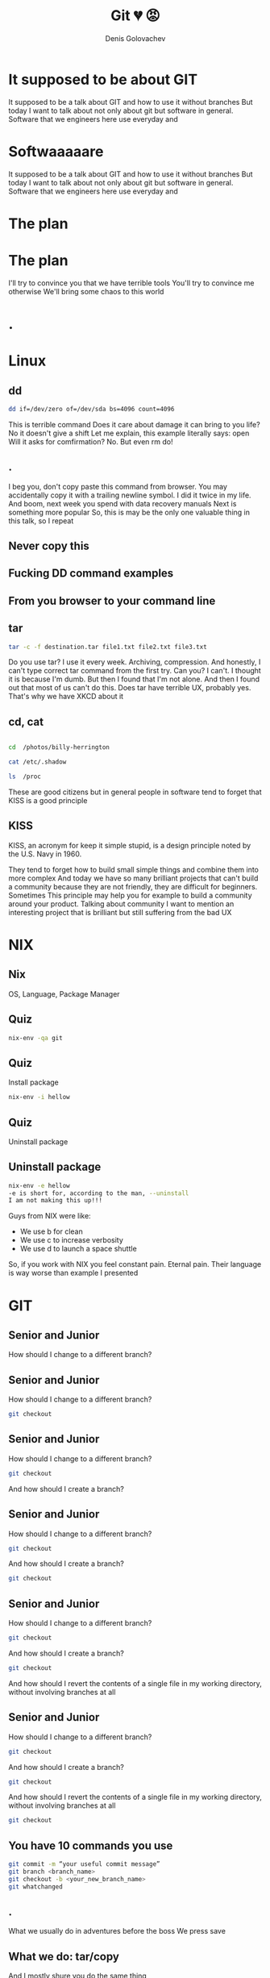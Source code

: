 #+Title: Git 💔 😡
#+Author: Denis Golovachev

#+KEYWORDS: data, lake, lambda
#+DESCRIPTION: Data lake architecture RFC

#+OPTIONS: reveal_rolling_links:t reveal_keyboard:t reveal_overview:t num:nil
#+OPTIONS: reveal_width:1400 reveal_height:1000
#+OPTIONS: toc:1
#+OPTIONS: reveal_klipsify_src:t
#+REVEAL_ROOT: https://cdn.jsdelivr.net/npm/reveal.js
#+REVEAL_MIN_SCALE: 0.1
#+REVEAL_MAX_SCALE: 1.0
#+REVEAL_PLUGINS: (notes search zoom highlight)
#+REVEAL_MARGIN: 0.1
#+REVEAL_TRANS: cube
#+REVEAL_THEME: sky
#+REVEAL_HLEVEL: 5
#+REVEAL_POSTAMBLE: Branchless
#+REVEAL_INIT_OPTIONS: width:1200, height:800, margin: 0.1, minScale:0.5, maxScale:2.5, transition:'cube'
#+REVEAL_EXTRA_CSS: ./local.css
#+OPTIONS: toc:nil


* It supposed to be about GIT
#+BEGIN_NOTES
It supposed to be a talk about GIT and how to use it without branches
But today I want to talk about not only about git but software in general. Software that we engineers here use everyday and
#+END_NOTES
* Softwaaaaare
:PROPERTIES:
    :reveal_background: ./img/cowboy.jpg
    :reveal_background_trans: slide
:END:
#+BEGIN_NOTES
It supposed to be a talk about GIT and how to use it without branches
But today I want to talk about not only about git but software in general. Software that we engineers here use everyday and
#+END_NOTES
* The plan

#+ATTR_REVEAL: :frag (appear) :class le
[[./img/gladiators.jpg]]

#+ATTR_REVEAL: :frag (appear)
[[./img/vs.jpg]]
* The plan
[[./img/vstotal.jpg]]
#+BEGIN_NOTES
I'll try to convince you that we have terrible tools
You'll try to convince me otherwise
We'll bring some chaos to this world
#+END_NOTES
* .
:PROPERTIES:
    :reveal_background: ./img/ux.jpg
    :reveal_background_trans: slide
    :reveal_extra_attr: class=hide
:END:
* Linux
[[./img/linux.jpg]]
** dd
:PROPERTIES:
    :reveal_extra_attr: class=largef
:END:
#+begin_src bash
dd if=/dev/zero of=/dev/sda bs=4096 count=4096
#+end_src
#+BEGIN_NOTES
This is terrible command
Does it care about damage it can bring to you life? No it doesn't give a shift
Let me explain, this example literally says: open
Will it asks for comfirmation? No. But even rm do!
#+END_NOTES
** .
:PROPERTIES:
    :reveal_background: ./img/this-is-fine.jpg
    :reveal_extra_attr: class=hide
:END:
#+BEGIN_NOTES
I beg you, don't copy paste this command from browser. You may accidentally copy it with a trailing newline symbol. I did it twice in my life.
And boom, next week you spend with data recovery manuals
Next is something more popular
So, this is may be the only one valuable thing in this talk, so I repeat
#+END_NOTES
** Never copy this
** Fucking DD command examples
** From you browser to your command line
** tar
[[./img/tar.png]]
#+begin_src bash
tar -c -f destination.tar file1.txt file2.txt file3.txt
#+end_src
#+BEGIN_NOTES
Do you use tar? I use it every week. Archiving, compression. And honestly, I can't type correct tar command from the first try. Can you? I can't. I thought it is because I'm dumb. But then I found that I'm not alone. And then I found out that most of us can't do this.
Does tar have terrible UX, probably yes. That's why we have XKCD about it
#+END_NOTES
** cd, cat
#+begin_src bash

cd  /photos/billy-herrington

cat /etc/.shadow

ls  /proc

#+end_src
#+BEGIN_NOTES
These are good citizens but in general people in software tend to forget that KISS is a good principle
#+END_NOTES
** KISS
[[./img/kiss.png]]
KISS, an acronym for keep it simple stupid, is a design principle noted by the U.S. Navy in 1960.
#+BEGIN_NOTES
They tend to forget how to build small simple things and combine them into more complex
And today we have so many brilliant projects that can't build a community because they are not friendly, they are difficult for beginners. Sometimes
This principle may help you for example to build a community around your product. Talking about community I want to mention an interesting project that is brilliant but still suffering from the bad UX
#+END_NOTES
* NIX
:PROPERTIES:
    :reveal_background: ./img/nix-background.jpg
    :reveal_extra_attr: class=hide
:END:
[[./img/nix.png]]
** Nix
[[./img/nix.png]]

OS, Language, Package Manager
** Quiz
:PROPERTIES:
    :reveal_extra_attr: class=largef
:END:
[[./img/gopher.gif]]
#+begin_src bash
nix-env -qa git
#+end_src
** Quiz
:PROPERTIES:
    :reveal_extra_attr: class=largef
:END:
Install package
#+begin_src bash
nix-env -i hellow
#+end_src
** Quiz
:PROPERTIES:
    :reveal_extra_attr: class=largef
:END:
Uninstall package
** Uninstall package
:PROPERTIES:
    :reveal_extra_attr: class=largef
:END:
[[./img/goat.webp]]
#+begin_src bash
nix-env -e hellow
-e is short for, according to the man, --uninstall
I am not making this up!!!
#+end_src
#+BEGIN_NOTES
Guys from NIX were like:
- We use b for clean
- We use c to increase verbosity
- We use d to launch a space shuttle
So, if you work with NIX you feel constant pain. Eternal pain. Their language is way worse than example I presented
#+END_NOTES

* GIT
** Senior and Junior
:PROPERTIES:
    :reveal_extra_attr: class=r-stretch
:END:
How should I change to a different branch?
** Senior and Junior
:PROPERTIES:
    :reveal_extra_attr: class=r-stretch
:END:
How should I change to a different branch?
#+begin_src bash
git checkout
#+end_src
** Senior and Junior
:PROPERTIES:
    :reveal_extra_attr: class=r-stretch
:END:
How should I change to a different branch?
#+begin_src bash
git checkout
#+end_src
And how should I create a branch?
** Senior and Junior
:PROPERTIES:
    :reveal_extra_attr: class=r-stretch
:END:
How should I change to a different branch?
#+begin_src bash
git checkout
#+end_src
And how should I create a branch?
#+begin_src bash
git checkout
#+end_src
** Senior and Junior
:PROPERTIES:
    :reveal_extra_attr: class=r-stretch
:END:
How should I change to a different branch?
#+begin_src bash
git checkout
#+end_src
And how should I create a branch?
#+begin_src bash
git checkout
#+end_src
And how should I revert the contents of a single file in my working directory, without involving branches at all
** Senior and Junior
:PROPERTIES:
    :reveal_extra_attr: class=r-stretch
:END:
How should I change to a different branch?
#+begin_src bash
git checkout
#+end_src
And how should I create a branch?
#+begin_src bash
git checkout
#+end_src
And how should I revert the contents of a single file in my working directory, without involving branches at all
#+begin_src bash
git checkout
#+end_src
[[./img/revert.webp]]
** You have 10 commands you use
#+begin_src bash
git commit -m “your useful commit message”
git branch <branch_name>
git checkout -b <your_new_branch_name>
git whatchanged
#+end_src
** .
:PROPERTIES:
    :reveal_background: ./img/advtime.png
    :reveal_background_trans: slide
    :reveal_extra_attr: class=hide
:END:
#+BEGIN_NOTES
What we usually do in adventures before the boss
We press save
#+END_NOTES
** What we do: tar/copy
[[./img/copy.jpg]]
#+BEGIN_NOTES
And I mostly shure you do the same thing
#+END_NOTES
** XKCD
:PROPERTIES:
    :reveal_extra_attr: class=xkcd
:END:
[[./img/xkcd.webp]]
#+BEGIN_NOTES
Don't be shy. We are not alone. We are not dumb. It's not us. It is the tool
The Tool is terrible. And you know what? Git has a separate revert command
#+END_NOTES
** Revert one File
:PROPERTIES:
    :reveal_extra_attr: class=r-stretch
:END:
How to revert one file?
** Revert one File
:PROPERTIES:
    :reveal_extra_attr: class=r-stretch
:END:
How to revert one file?
#+begin_src bash
git checkout
git reset
git revert
#+end_src
** What is this?
:PROPERTIES:
    :reveal_extra_attr: class=r-stretch
:END:
#+begin_src bash
git revert

Note: git revert is used to record some new commits
to reverse the effect of some earlier commits (often only a faulty one)
#+end_src
[[./img/gopher.webp]]
#+BEGIN_NOTES
I've never touched this command and I never will
#+END_NOTES
** Git rerere
git-rerere - Reuse recorded resolution of conflicted merges
#+begin_src bash
git rerere [clear|forget <pathspec>|diff|remaining|status|gc]
#+end_src
** Consistency
:PROPERTIES:
    :reveal_extra_attr: class=r-stretch
:END:
How can I view a list of all tags?
#+begin_src bash
git tag
#+end_src
How can I view a list of all remotes?
#+begin_src bash
git remote -v
#+end_src
How can I delete a remote?
#+begin_src bash
git remote rm
#+end_src
And how can I delete a branch?
#+begin_src bash
git branch -d
#+end_src
[[./img/consistency.gif]]
#+BEGIN_NOTES
Do you feel how inconsistent this set of command is
#+END_NOTES

* Languages
#+BEGIN_NOTES
But seems like language developers recently understood that something is wrong. Langauage developers are smart btw. And if you know at least one of these languages you will understand it quite easily
#+END_NOTES
[[./img/developers.jpg]]
** Rust, ZIG, JAI
[[./img/zig.png]]
[[./img/rust.png]]
#+BEGIN_NOTES
But seems like language developers recently understood that something is wrong. Langauage developers are smart btw. And if you know at least one of these languages you will understand it quite easily
#+END_NOTES
** .
:PROPERTIES:
    :reveal_background: ./img/gcc-template-error.png
    :reveal_background_trans: slide
    :reveal_extra_attr: class=hide
:END:
** C++
[[./img/gcc-error.webp]]
#+BEGIN_NOTES
It's famous by error messages that are completely gibberish. You need years of experience to get used to it
#+END_NOTES
** New langs are different
[[./img/rust-error.webp]]
#+BEGIN_NOTES
Compiler teaches you
Compiler wants you to be a better programmer
Compiler doesn't throw errors on you, but play with you a game
#+END_NOTES
** Gamification
[[./img/gamification.jpg]]
#+BEGIN_NOTES
These languages use different kind of technics to teach you, to explain you an error
This modern languages may not have difficult concepts, ideas
They also have gamification technics that can draw user attention and help him to learn the language, finish his project and have fun.
it becomes more and more important in the era of tik tok
And for some of these languages this is competitive advantage. This is one of the reason why they have large communities and Haskell has not.
Btw legendary gamification example and also an example how to tell your client that we have some problems is this
#+END_NOTES
** Gamification
[[./img/dino.webp]]
#+BEGIN_NOTES
We have a problem, don't get upset, here's a dino you can play with while we are fixing the issue
This is epic
#+END_NOTES
* Git
:PROPERTIES:
    :reveal_background: ./img/gentlemen.jpg
    :reveal_background_trans: slide
    :reveal_extra_attr: class=hide
:END:
There are projects that make GIT better
** gitless
[[./img/gitless.png]]
* What else
** JJ
Jujutsu is a Git-compatible DVCS. It combines features from Git (data model, speed), Mercurial (anonymous branching, simple CLI free from "the index", revsets, powerful history-rewriting), and Pijul/Darcs (first-class conflicts)
[[./img/jj.png]]
** A Git-compatible DVCS that is both simple and powerful
  * Autorebasing
  * No staging area
  * Conflict resolution is a first class citizen
#+BEGIN_NOTES
   you can resolve conflicts collaboratively
#+END_NOTES

* Git Branchless
** Weird git workflow
2 years Ago this blogpost appeared
#+begin_src bash
https://drewdevault.com/2020/04/06/My-weird-branchless-git-workflow.html
#+end_src
** No branches
 * No branches
 * Community liked it
** Git Branchless / Git Patch stack
[[./img/right-way.png]]
 * You are always on top of your master branch
 * Patch stack
 * Move/merge/update
 * You can create PR from your patch
 * Patch disapears when PR is merged
** How it looks
:PROPERTIES:
    :reveal_extra_attr: class=r-stretch
:END:
[[./img/san-keys.png]]
** How it feels
:PROPERTIES:
    :reveal_extra_attr: class=r-stretch
:END:
[[./img/reorder.png]]
* This makes difference
[[./img/blow.gif]]
#+BEGIN_NOTES
This workflow is pretty simple
#+END_NOTES
** Less frictions
[[./img/lesshustle.jpg]]
** Less Merges / Rebases when you work with multiple features
[[./img/relax.jpg]]
** Leads to smaller PRs
[[./img/small-commits.png]]
* Usability
 * Nobody wants to suffer
 * Make your colleagues feel better. Make them smile!
 * It may not work, but it should at least tell you what's wrong
#+BEGIN_NOTES
Git is the only example of one tool that was poorly designed, but raised a generation of people that think that everything is OK. It's not normal.
Here are some simple ideas I find useful in my day to day life.
We are creators. We build scripts, reports, guides. And guys, please try to make them friendly. It is important.
You have long running script - don't forget progress bar
Report with long boring table - don't forget to add colors
You coleleagues, your clients don't want to focus, they want to feel comfort.
And we can make the future tools better. together.
#+END_NOTES
* Colombia, please take me there
Please, Please, Please,
Guys, for real I can help

I can offer:
  * Carry your luggage
  * Make your beds
  * Lapdance
